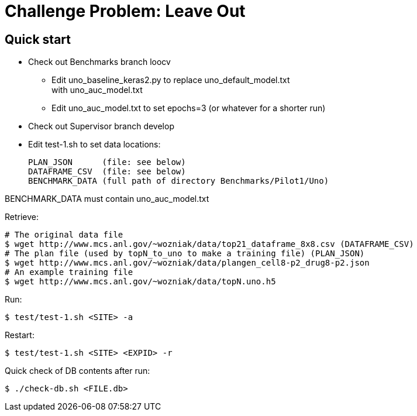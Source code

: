 
= Challenge Problem: Leave Out

== Quick start

* Check out Benchmarks branch loocv
** Edit uno_baseline_keras2.py to replace uno_default_model.txt +
   with uno_auc_model.txt
** Edit uno_auc_model.txt to set epochs=3 (or whatever for a shorter run)
* Check out Supervisor branch develop
* Edit test-1.sh to set data locations:
+
----
PLAN_JSON      (file: see below)
DATAFRAME_CSV  (file: see below)
BENCHMARK_DATA (full path of directory Benchmarks/Pilot1/Uno)
----

BENCHMARK_DATA must contain uno_auc_model.txt

Retrieve:
----
# The original data file
$ wget http://www.mcs.anl.gov/~wozniak/data/top21_dataframe_8x8.csv (DATAFRAME_CSV)
# The plan file (used by topN_to_uno to make a training file) (PLAN_JSON)
$ wget http://www.mcs.anl.gov/~wozniak/data/plangen_cell8-p2_drug8-p2.json
# An example training file
$ wget http://www.mcs.anl.gov/~wozniak/data/topN.uno.h5
----

Run:

----
$ test/test-1.sh <SITE> -a
----

Restart:

----
$ test/test-1.sh <SITE> <EXPID> -r
----

Quick check of DB contents after run:

----
$ ./check-db.sh <FILE.db>
----
